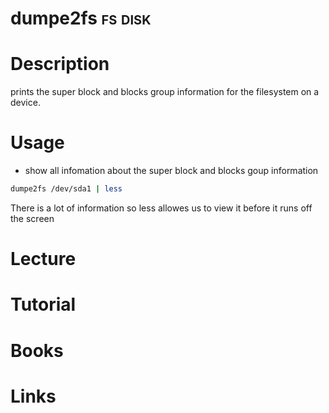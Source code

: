 #+TAGS: fs disk


* dumpe2fs                                                          :fs:disk:
* Description
prints  the  super  block  and  blocks group information for the filesystem on a device.

* Usage
- show all infomation about the super block and blocks goup information
#+BEGIN_SRC sh
dumpe2fs /dev/sda1 | less
#+END_SRC
There is a lot of information so less allowes us to view it before it runs off the screen

* Lecture
* Tutorial
* Books
* Links
